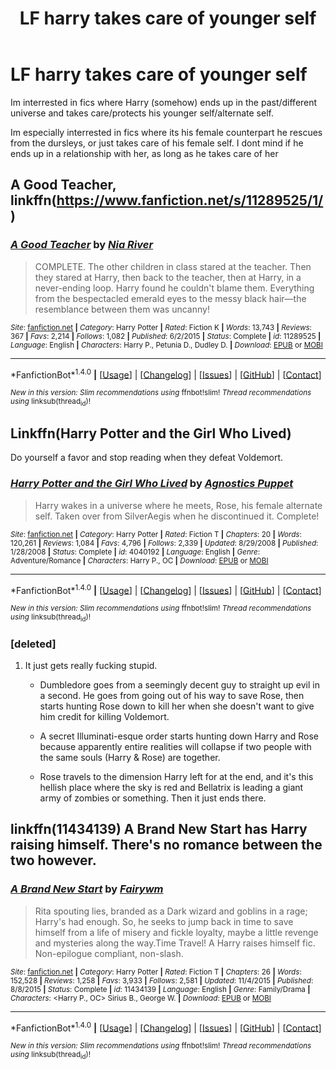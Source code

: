 #+TITLE: LF harry takes care of younger self

* LF harry takes care of younger self
:PROPERTIES:
:Author: luminphoenix
:Score: 12
:DateUnix: 1507413705.0
:DateShort: 2017-Oct-08
:FlairText: Request
:END:
Im interrested in fics where Harry (somehow) ends up in the past/different universe and takes care/protects his younger self/alternate self.

Im especially interrested in fics where its his female counterpart he rescues from the dursleys, or just takes care of his female self. I dont mind if he ends up in a relationship with her, as long as he takes care of her


** A Good Teacher, linkffn([[https://www.fanfiction.net/s/11289525/1/]])
:PROPERTIES:
:Author: vaiire
:Score: 9
:DateUnix: 1507413988.0
:DateShort: 2017-Oct-08
:END:

*** [[http://www.fanfiction.net/s/11289525/1/][*/A Good Teacher/*]] by [[https://www.fanfiction.net/u/780029/Nia-River][/Nia River/]]

#+begin_quote
  COMPLETE. The other children in class stared at the teacher. Then they stared at Harry, then back to the teacher, then at Harry, in a never-ending loop. Harry found he couldn't blame them. Everything from the bespectacled emerald eyes to the messy black hair---the resemblance between them was uncanny!
#+end_quote

^{/Site/: [[http://www.fanfiction.net/][fanfiction.net]] *|* /Category/: Harry Potter *|* /Rated/: Fiction K *|* /Words/: 13,743 *|* /Reviews/: 367 *|* /Favs/: 2,214 *|* /Follows/: 1,082 *|* /Published/: 6/2/2015 *|* /Status/: Complete *|* /id/: 11289525 *|* /Language/: English *|* /Characters/: Harry P., Petunia D., Dudley D. *|* /Download/: [[http://www.ff2ebook.com/old/ffn-bot/index.php?id=11289525&source=ff&filetype=epub][EPUB]] or [[http://www.ff2ebook.com/old/ffn-bot/index.php?id=11289525&source=ff&filetype=mobi][MOBI]]}

--------------

*FanfictionBot*^{1.4.0} *|* [[[https://github.com/tusing/reddit-ffn-bot/wiki/Usage][Usage]]] | [[[https://github.com/tusing/reddit-ffn-bot/wiki/Changelog][Changelog]]] | [[[https://github.com/tusing/reddit-ffn-bot/issues/][Issues]]] | [[[https://github.com/tusing/reddit-ffn-bot/][GitHub]]] | [[[https://www.reddit.com/message/compose?to=tusing][Contact]]]

^{/New in this version: Slim recommendations using/ ffnbot!slim! /Thread recommendations using/ linksub(thread_id)!}
:PROPERTIES:
:Author: FanfictionBot
:Score: 5
:DateUnix: 1507413994.0
:DateShort: 2017-Oct-08
:END:


** Linkffn(Harry Potter and the Girl Who Lived)

Do yourself a favor and stop reading when they defeat Voldemort.
:PROPERTIES:
:Author: AutumnSouls
:Score: 4
:DateUnix: 1507418539.0
:DateShort: 2017-Oct-08
:END:

*** [[http://www.fanfiction.net/s/4040192/1/][*/Harry Potter and the Girl Who Lived/*]] by [[https://www.fanfiction.net/u/325962/Agnostics-Puppet][/Agnostics Puppet/]]

#+begin_quote
  Harry wakes in a universe where he meets, Rose, his female alternate self. Taken over from SilverAegis when he discontinued it. Complete!
#+end_quote

^{/Site/: [[http://www.fanfiction.net/][fanfiction.net]] *|* /Category/: Harry Potter *|* /Rated/: Fiction T *|* /Chapters/: 20 *|* /Words/: 120,261 *|* /Reviews/: 1,084 *|* /Favs/: 4,796 *|* /Follows/: 2,339 *|* /Updated/: 8/29/2008 *|* /Published/: 1/28/2008 *|* /Status/: Complete *|* /id/: 4040192 *|* /Language/: English *|* /Genre/: Adventure/Romance *|* /Characters/: Harry P., OC *|* /Download/: [[http://www.ff2ebook.com/old/ffn-bot/index.php?id=4040192&source=ff&filetype=epub][EPUB]] or [[http://www.ff2ebook.com/old/ffn-bot/index.php?id=4040192&source=ff&filetype=mobi][MOBI]]}

--------------

*FanfictionBot*^{1.4.0} *|* [[[https://github.com/tusing/reddit-ffn-bot/wiki/Usage][Usage]]] | [[[https://github.com/tusing/reddit-ffn-bot/wiki/Changelog][Changelog]]] | [[[https://github.com/tusing/reddit-ffn-bot/issues/][Issues]]] | [[[https://github.com/tusing/reddit-ffn-bot/][GitHub]]] | [[[https://www.reddit.com/message/compose?to=tusing][Contact]]]

^{/New in this version: Slim recommendations using/ ffnbot!slim! /Thread recommendations using/ linksub(thread_id)!}
:PROPERTIES:
:Author: FanfictionBot
:Score: 3
:DateUnix: 1507418557.0
:DateShort: 2017-Oct-08
:END:


*** [deleted]
:PROPERTIES:
:Score: 1
:DateUnix: 1507565970.0
:DateShort: 2017-Oct-09
:END:

**** It just gets really fucking stupid.

- Dumbledore goes from a seemingly decent guy to straight up evil in a second. He goes from going out of his way to save Rose, then starts hunting Rose down to kill her when she doesn't want to give him credit for killing Voldemort.

- A secret Illuminati-esque order starts hunting down Harry and Rose because apparently entire realities will collapse if two people with the same souls (Harry & Rose) are together.

- Rose travels to the dimension Harry left for at the end, and it's this hellish place where the sky is red and Bellatrix is leading a giant army of zombies or something. Then it just ends there.
:PROPERTIES:
:Author: AutumnSouls
:Score: 3
:DateUnix: 1507566403.0
:DateShort: 2017-Oct-09
:END:


** linkffn(11434139) A Brand New Start has Harry raising himself. There's no romance between the two however.
:PROPERTIES:
:Author: TimeTurner394
:Score: 1
:DateUnix: 1507420382.0
:DateShort: 2017-Oct-08
:END:

*** [[http://www.fanfiction.net/s/11434139/1/][*/A Brand New Start/*]] by [[https://www.fanfiction.net/u/972483/Fairywm][/Fairywm/]]

#+begin_quote
  Rita spouting lies, branded as a Dark wizard and goblins in a rage; Harry's had enough. So, he seeks to jump back in time to save himself from a life of misery and fickle loyalty, maybe a little revenge and mysteries along the way.Time Travel! A Harry raises himself fic. Non-epilogue compliant, non-slash.
#+end_quote

^{/Site/: [[http://www.fanfiction.net/][fanfiction.net]] *|* /Category/: Harry Potter *|* /Rated/: Fiction T *|* /Chapters/: 26 *|* /Words/: 152,528 *|* /Reviews/: 1,258 *|* /Favs/: 3,933 *|* /Follows/: 2,581 *|* /Updated/: 11/4/2015 *|* /Published/: 8/8/2015 *|* /Status/: Complete *|* /id/: 11434139 *|* /Language/: English *|* /Genre/: Family/Drama *|* /Characters/: <Harry P., OC> Sirius B., George W. *|* /Download/: [[http://www.ff2ebook.com/old/ffn-bot/index.php?id=11434139&source=ff&filetype=epub][EPUB]] or [[http://www.ff2ebook.com/old/ffn-bot/index.php?id=11434139&source=ff&filetype=mobi][MOBI]]}

--------------

*FanfictionBot*^{1.4.0} *|* [[[https://github.com/tusing/reddit-ffn-bot/wiki/Usage][Usage]]] | [[[https://github.com/tusing/reddit-ffn-bot/wiki/Changelog][Changelog]]] | [[[https://github.com/tusing/reddit-ffn-bot/issues/][Issues]]] | [[[https://github.com/tusing/reddit-ffn-bot/][GitHub]]] | [[[https://www.reddit.com/message/compose?to=tusing][Contact]]]

^{/New in this version: Slim recommendations using/ ffnbot!slim! /Thread recommendations using/ linksub(thread_id)!}
:PROPERTIES:
:Author: FanfictionBot
:Score: 1
:DateUnix: 1507420401.0
:DateShort: 2017-Oct-08
:END:
